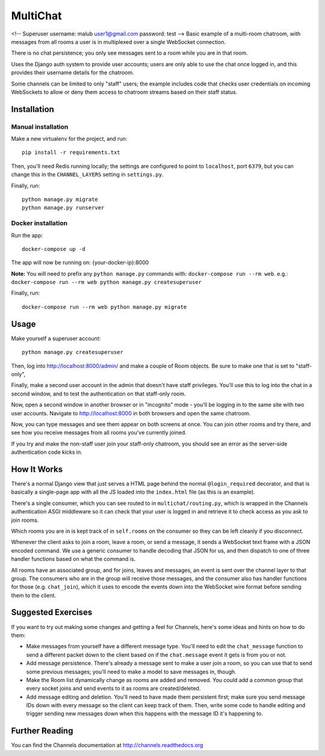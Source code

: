 MultiChat
=========
<!-- Superuser username: malub user1@gmail.com password: test -->
Basic example of a multi-room chatroom, with messages from all rooms a user
is in multiplexed over a single WebSocket connection.

There is no chat persistence; you only see messages sent to a room while you
are in that room.

Uses the Django auth system to provide user accounts; users are only able to
use the chat once logged in, and this provides their username details for the
chatroom.

Some channels can be limited to only "staff" users; the example includes
code that checks user credentials on incoming WebSockets to allow or deny them
access to chatroom streams based on their staff status.


Installation
------------

Manual installation
~~~~~~~~~~~~~~~~~~~

Make a new virtualenv for the project, and run::

    pip install -r requirements.txt

Then, you'll need Redis running locally; the settings are configured to
point to ``localhost``, port ``6379``, but you can change this in the
``CHANNEL_LAYERS`` setting in ``settings.py``.

Finally, run::

    python manage.py migrate
    python manage.py runserver


Docker installation
~~~~~~~~~~~~~~~~~~~

Run the app::

    docker-compose up -d

The app will now be running on: {your-docker-ip}:8000

**Note:** You will need to prefix any ``python manage.py`` commands with: ``docker-compose run --rm web``. e.g.: ``docker-compose run --rm web python manage.py createsuperuser``

Finally, run::

    docker-compose run --rm web python manage.py migrate


Usage
-----

Make yourself a superuser account::

    python manage.py createsuperuser

Then, log into http://localhost:8000/admin/ and make a couple of Room objects.
Be sure to make one that is set to "staff-only",

Finally, make a second user account in the admin that doesn't have staff
privileges. You'll use this to log into the chat in a second window, and to test
the authentication on that staff-only room.

Now, open a second window in another browser or in "incognito" mode - you'll be
logging in to the same site with two user accounts. Navigate to
http://localhost:8000 in both browsers and open the same chatroom.

Now, you can type messages and see them appear on both screens at once. You can
join other rooms and try there, and see how you receive messages from all rooms
you've currently joined.

If you try and make the non-staff user join your staff-only chatroom, you should
see an error as the server-side authentication code kicks in.


How It Works
------------

There's a normal Django view that just serves a HTML page behind the normal
``@login_required`` decorator, and that is basically a single-page app with
all the JS loaded into the ``index.html`` file (as this is an example).

There's a single consumer, which you can see routed to in ``multichat/routing.py``,
which is wrapped in the Channels authentication ASGI middleware so it can check
that your user is logged in and retrieve it to check access as you ask to join
rooms.

Which rooms you are in is kept track of in ``self.rooms`` on the consumer
so they can be left cleanly if you disconnect.

Whenever the client asks to join a room, leave a room, or send a message,
it sends a WebSocket text frame with a JSON encoded command. We use a generic
consumer to handle decoding that JSON for us, and then dispatch to one of three
handler functions based on what the command is.

All rooms have an associated group, and for joins, leaves and messages, an
event is sent over the channel layer to that group. The consumers who are in
the group will receive those messages, and the consumer also has handler
functions for those (e.g. ``chat_join``), which it uses to encode the events
down into the WebSocket wire format before sending them to the client.


Suggested Exercises
-------------------

If you want to try out making some changes and getting a feel for Channels,
here's some ideas and hints on how to do them:

* Make messages from yourself have a different message type. You'll need to
  edit the ``chat_message`` function to send a different packet down to the
  client based on if the ``chat.message`` event it gets is from you or not.

* Add message persistence. There's already a message sent to make a user join
  a room, so you can use that to send some previous messages; you'll need to make
  a model to save messages in, though.

* Make the Room list dynamically change as rooms are added and removed.
  You could add a common group that every socket joins and send events to it
  as rooms are created/deleted.

* Add message editing and deletion. You'll need to have made them persistent
  first; make sure you send message IDs down with every message so the client can
  keep track of them. Then, write some code to handle editing and trigger
  sending new messages down when this happens with the message ID it's happening to.


Further Reading
---------------

You can find the Channels documentation at http://channels.readthedocs.org
